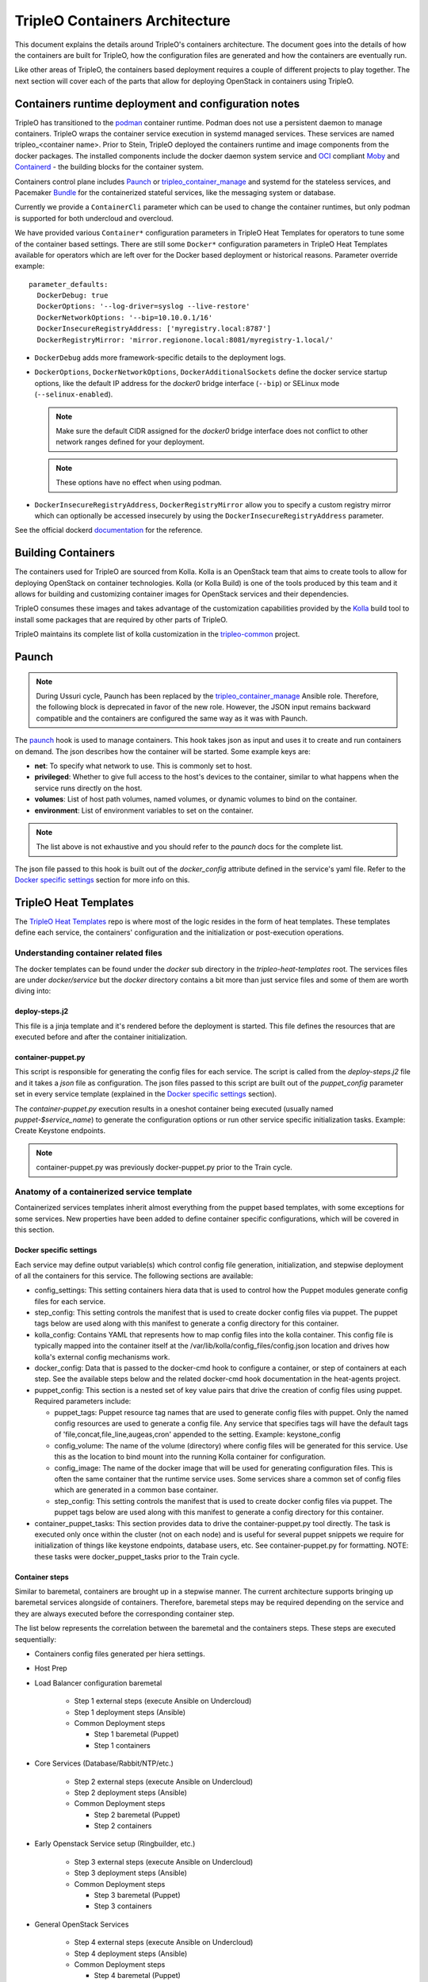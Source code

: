 TripleO Containers Architecture
===============================

This document explains the details around TripleO's containers architecture. The
document goes into the details of how the containers are built for TripleO,
how the configuration files are generated and how the containers are eventually
run.

Like other areas of TripleO, the containers based deployment requires a couple
of different projects to play together. The next section will cover each of the
parts that allow for deploying OpenStack in containers using TripleO.


Containers runtime deployment and configuration notes
-----------------------------------------------------

TripleO has transitioned to the `podman`_ container runtime. Podman does not
use a persistent daemon to manage containers. TripleO wraps the container
service execution in systemd managed services. These services are named
tripleo_<container name>. Prior to Stein, TripleO deployed the containers
runtime and image components from the docker packages. The installed components
include the docker daemon system service and `OCI`_ compliant `Moby`_ and
`Containerd`_ - the building blocks for the container system.

Containers control plane includes `Paunch`_ or tripleo_container_manage_ and
systemd for the stateless services, and Pacemaker `Bundle`_ for the
containerized stateful services, like the messaging system or database.

.. _podman: https://podman.io/
.. _OCI: https://www.opencontainers.org/
.. _Moby: https://mobyproject.org/
.. _Containerd: https://github.com/containerd/containerd
.. _Bundle: https://wiki.clusterlabs.org/wiki/Bundle_Walk-Through

Currently we provide a ``ContainerCli`` parameter which can be used to change
the container runtimes, but only podman is supported for both undercloud and
overcloud.

We have provided various ``Container*`` configuration parameters in TripleO
Heat Templates for operators to tune some of the container based settings.
There are still some ``Docker*`` configuration parameters in TripleO Heat
Templates available for operators which are left over for the Docker based
deployment or historical reasons.
Parameter override example::

  parameter_defaults:
    DockerDebug: true
    DockerOptions: '--log-driver=syslog --live-restore'
    DockerNetworkOptions: '--bip=10.10.0.1/16'
    DockerInsecureRegistryAddress: ['myregistry.local:8787']
    DockerRegistryMirror: 'mirror.regionone.local:8081/myregistry-1.local/'

* ``DockerDebug`` adds more framework-specific details to the deployment logs.

* ``DockerOptions``, ``DockerNetworkOptions``, ``DockerAdditionalSockets`` define
  the docker service startup options, like the default IP address for the
  `docker0` bridge interface (``--bip``) or SELinux mode (``--selinux-enabled``).

  .. note:: Make sure the default CIDR assigned for the `docker0` bridge interface
      does not conflict to other network ranges defined for your deployment.

  .. note:: These options have no effect when using podman.

* ``DockerInsecureRegistryAddress``, ``DockerRegistryMirror`` allow you to
  specify a custom registry mirror which can optionally be accessed insecurely
  by using the ``DockerInsecureRegistryAddress`` parameter.

See the official dockerd `documentation`_ for the reference.

.. _documentation: https://docs.docker.com/engine/reference/commandline/dockerd/


Building Containers
-------------------

The containers used for TripleO are sourced from Kolla.  Kolla is an OpenStack
team that aims to create tools to allow for deploying OpenStack on container
technologies. Kolla (or Kolla Build) is one of the tools produced by this team
and it allows for building and customizing container images for OpenStack
services and their dependencies.

TripleO consumes these images and takes advantage of the customization
capabilities provided by the `Kolla`_ build tool to install some packages that
are required by other parts of TripleO.

TripleO maintains its complete list of kolla customization in the
`tripleo-common`_ project.

.. _Kolla: https://docs.openstack.org/kolla/latest/admin/image-building.html#dockerfile-customisation
.. _tripleo-common: https://github.com/openstack/tripleo-common/blob/master/container-images/tripleo_kolla_template_overrides.j2


Paunch
------

.. note:: During Ussuri cycle, Paunch has been replaced by the
   tripleo_container_manage_ Ansible role. Therefore, the following block
   is deprecated in favor of the new role. However, the JSON input remains
   backward compatible and the containers are configured the same way as it
   was with Paunch.

The `paunch`_ hook is used to manage containers. This hook takes json
as input and uses it to create and run containers on demand. The json
describes how the container will be started.  Some example keys are:

* **net**: To specify what network to use. This is commonly set to host.

* **privileged**: Whether to give full access to the host's devices to the
  container, similar to what happens when the service runs directly on the host.

* **volumes**: List of host path volumes, named volumes, or dynamic volumes to
  bind on the container.

* **environment**: List of environment variables to set on the container.

.. note:: The list above is not exhaustive and you should refer to the
   `paunch` docs for the complete list.

The json file passed to this hook is built out of the `docker_config` attribute
defined in the service's yaml file. Refer to the `Docker specific settings`_
section for more info on this.

.. _paunch: https://github.com/openstack/paunch
.. _tripleo_container_manage: https://docs.openstack.org/tripleo-ansible/latest/roles/role-tripleo_container_manage.html

TripleO Heat Templates
----------------------
.. _containers_arch_tht:

The `TripleO Heat Templates`_ repo is where most of the logic resides in the form
of heat templates. These templates define each service, the containers'
configuration and the initialization or post-execution operations.

.. _TripleO Heat Templates: https://opendev.org/openstack/tripleo-heat-templates

Understanding container related files
~~~~~~~~~~~~~~~~~~~~~~~~~~~~~~~~~~~~~

The docker templates can be found under the `docker` sub directory in the
`tripleo-heat-templates` root. The services files are under `docker/service` but
the `docker` directory contains a bit more than just service files and some of
them are worth diving into:

deploy-steps.j2
...............

This file is a jinja template and it's rendered before the deployment is
started. This file defines the resources that are executed before and after the
container initialization.

.. _container-puppet.py:

container-puppet.py
...................

This script is responsible for generating the config files for each service. The
script is called from the `deploy-steps.j2` file and it takes a `json` file as
configuration. The json files passed to this script are built out of the
`puppet_config` parameter set in every service template (explained in the
`Docker specific settings`_ section).

The `container-puppet.py` execution results in a oneshot container being executed
(usually named `puppet-$service_name`) to generate the configuration options or
run other service specific initialization tasks. Example: Create Keystone endpoints.

.. note:: container-puppet.py was previously docker-puppet.py prior to the Train
   cycle.

Anatomy of a containerized service template
~~~~~~~~~~~~~~~~~~~~~~~~~~~~~~~~~~~~~~~~~~~

Containerized services templates inherit almost everything from the puppet based
templates, with some exceptions for some services. New properties have been
added to define container specific configurations, which will be covered in this
section.

Docker specific settings
........................

Each service may define output variable(s) which control config file generation,
initialization, and stepwise deployment of all the containers for this service.
The following sections are available:

* config_settings: This setting containers hiera data that is used
  to control how the Puppet modules generate config files for each service.

* step_config: This setting controls the manifest that is used to
  create docker config files via puppet. The puppet tags below are
  used along with this manifest to generate a config directory for
  this container.

* kolla_config: Contains YAML that represents how to map config files
  into the kolla container. This config file is typically mapped into
  the container itself at the /var/lib/kolla/config_files/config.json
  location and drives how kolla's external config mechanisms work.

* docker_config: Data that is passed to the docker-cmd hook to configure
  a container, or step of containers at each step. See the available steps
  below and the related docker-cmd hook documentation in the heat-agents
  project.

* puppet_config: This section is a nested set of key value pairs
  that drive the creation of config files using puppet.
  Required parameters include:

  * puppet_tags: Puppet resource tag names that are used to generate config
    files with puppet. Only the named config resources are used to generate
    a config file. Any service that specifies tags will have the default
    tags of 'file,concat,file_line,augeas,cron' appended to the setting.
    Example: keystone_config

  * config_volume: The name of the volume (directory) where config files
    will be generated for this service. Use this as the location to
    bind mount into the running Kolla container for configuration.

  * config_image: The name of the docker image that will be used for
    generating configuration files. This is often the same container
    that the runtime service uses. Some services share a common set of
    config files which are generated in a common base container.

  * step_config: This setting controls the manifest that is used to
    create docker config files via puppet. The puppet tags below are
    used along with this manifest to generate a config directory for
    this container.

* container_puppet_tasks: This section provides data to drive the
  container-puppet.py tool directly. The task is executed only once
  within the cluster (not on each node) and is useful for several
  puppet snippets we require for initialization of things like
  keystone endpoints, database users, etc. See container-puppet.py
  for formatting. NOTE: these tasks were docker_puppet_tasks prior to the
  Train cycle.


Container steps
...............

Similar to baremetal, containers are brought up in a stepwise manner. The
current architecture supports bringing up baremetal services alongside of
containers. Therefore, baremetal steps may be required depending on the service
and they are always executed before the corresponding container step.

The list below represents the correlation between the baremetal and the
containers steps. These steps are executed sequentially:

* Containers config files generated per hiera settings.
* Host Prep
* Load Balancer configuration baremetal

   * Step 1 external steps (execute Ansible on Undercloud)
   * Step 1 deployment steps (Ansible)
   * Common Deployment steps

     * Step 1 baremetal (Puppet)
     * Step 1 containers

* Core Services (Database/Rabbit/NTP/etc.)

   * Step 2 external steps (execute Ansible on Undercloud)
   * Step 2 deployment steps (Ansible)
   * Common Deployment steps

     * Step 2 baremetal (Puppet)
     * Step 2 containers

* Early Openstack Service setup (Ringbuilder, etc.)

   * Step 3 external steps (execute Ansible on Undercloud)
   * Step 3 deployment steps (Ansible)
   * Common Deployment steps

     * Step 3 baremetal (Puppet)
     * Step 3 containers

* General OpenStack Services

   * Step 4 external steps (execute Ansible on Undercloud)
   * Step 4 deployment steps (Ansible)
   * Common Deployment steps

     * Step 4 baremetal (Puppet)
     * Step 4 containers (Keystone initialization occurs here)

* Service activation (Pacemaker)

   * Step 5 external steps (execute Ansible on Undercloud)
   * Step 5 deployment steps (Ansible)
   * Common Deployment steps

     * Step 5 baremetal (Puppet)
     * Step 5 containers


Service Bootstrap
~~~~~~~~~~~~~~~~~

Bootstrapping services is a one-shot operation for most services and it's done
by defining a separate container that shares the same structure as the main
service container commonly defined under the `docker_step` number 3 (see `Container
steps`_ section above).

Unlike normal service containers, the bootstrap container should be run in the
foreground - `detach: false` - so there can be more control on when the
execution is done and whether it succeeded or not.

Example taken from Glance's service file::


      docker_config:
        step_3:
          glance_api_db_sync:
            image: *glance_image
            net: host
            privileged: false
            detach: false
            volumes: &glance_volumes
              - /var/lib/kolla/config_files/glance-api.json:/var/lib/kolla/config_files/config.json
              - /etc/localtime:/etc/localtime:ro
              - /lib/modules:/lib/modules:ro
              - /var/lib/config-data/glance_api/:/var/lib/kolla/config_files/src:ro
              - /run:/run
              - /dev:/dev
              - /etc/hosts:/etc/hosts:ro
            environment:
              - KOLLA_BOOTSTRAP=True
              - KOLLA_CONFIG_STRATEGY=COPY_ALWAYS
        step_4:
          glance_api:
            image: *glance_image
            net: host
            privileged: false
            restart: always
            volumes: *glance_volumes
            environment:
              - KOLLA_CONFIG_STRATEGY=COPY_ALWAYS

